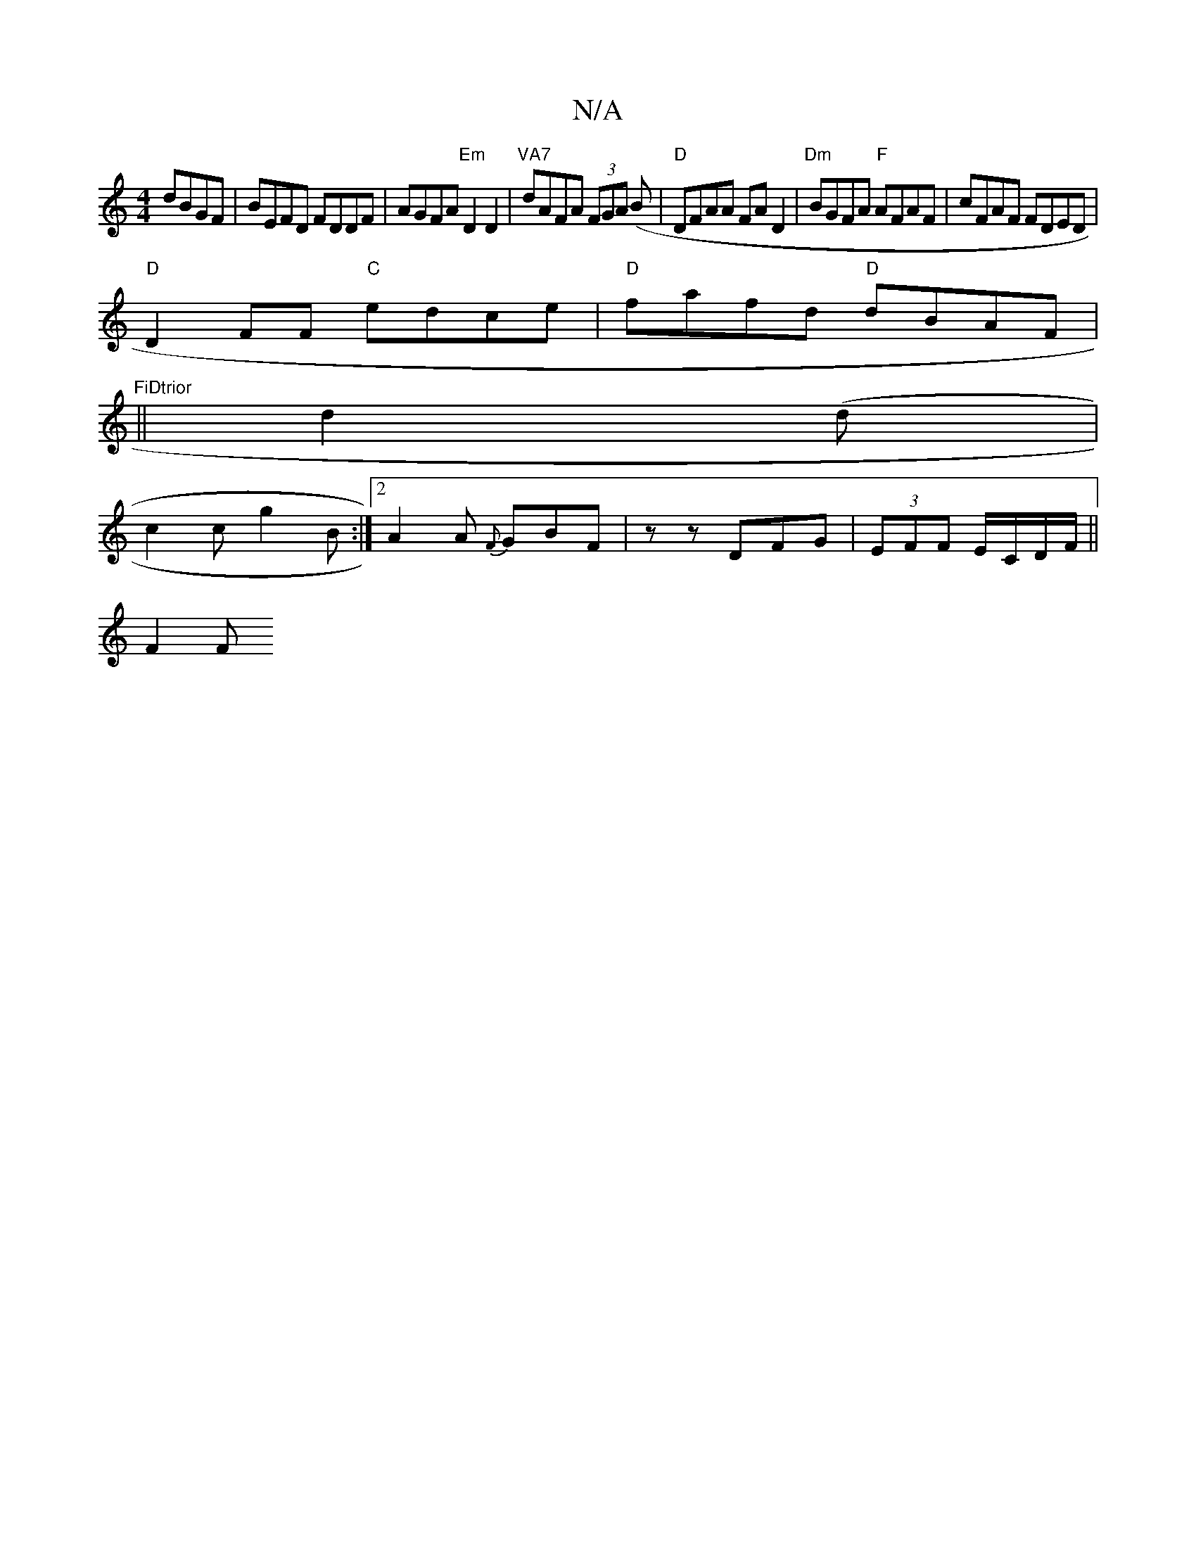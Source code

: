X:1
T:N/A
M:4/4
R:N/A
K:Cmajor
 dBGF|BEFD FDDF|AGFA "Em"D2 D2|"VA7"dAFA (3FGA (B |"D"DFAA FAD2|"Dm" BGFA "F"AFAF|cFAF FDED|
"D" D2FF "C"edce | "D"fafd "D"dBAF|"FiDtrior
||
d2(d |
c2c g2B :|2 A2A {F}GBF|z zDFG|(3EFF E/C/D/F/ ||
F2 F